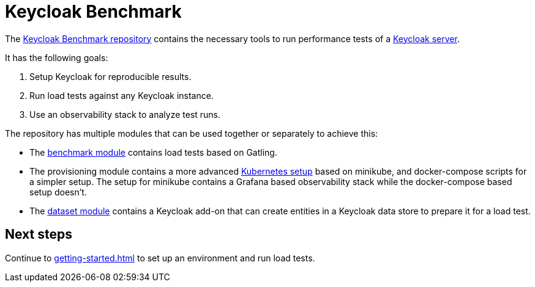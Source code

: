 = Keycloak Benchmark
:navtitle: Welcome

The https://github.com/keycloak/keycloak-benchmark[Keycloak Benchmark repository] contains the necessary tools to run performance tests of a https://www.keycloak.org/[Keycloak server].

It has the following goals:

. Setup Keycloak for reproducible results.
. Run load tests against any Keycloak instance.
. Use an observability stack to analyze test runs.

The repository has multiple modules that can be used together or separately to achieve this:

* The xref:benchmark-guide::index.adoc[benchmark module] contains load tests based on Gatling.

* The provisioning module contains a more advanced xref:kubernetes-guide::index.adoc[Kubernetes setup] based on minikube,  and docker-compose scripts for a simpler setup.
The setup for minikube contains a Grafana based observability stack while the docker-compose based setup doesn't.

* The xref:dataset-guide::index.adoc[dataset module] contains a Keycloak add-on that can create entities in a Keycloak data store to prepare it for a load test.

== Next steps

Continue to xref:getting-started.adoc[] to set up an environment and run load tests.
